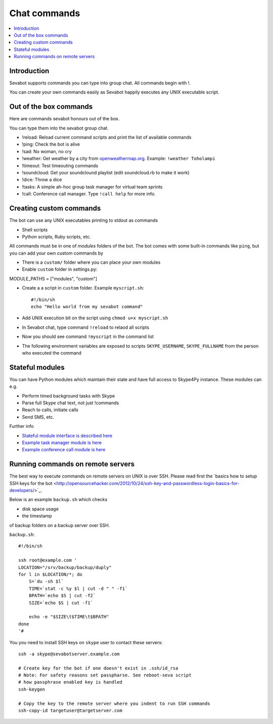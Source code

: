 ============================================================
Chat commands
============================================================

.. contents:: :local:

Introduction
===============

Sevabot supports commands you can type into group chat.
All commands begin with !.

You can create your own commands easily as Sevabot
happily executes any UNIX executable script.

Out of the box commands
==============================

Here are commands sevabot honours out of the box.

You can type them into the sevabot group chat.

* !reload: Reload current command scripts and print the list of available commands

* !ping: Check the bot is alive

* !sad: No woman, no cry

* !weather: Get weather by a city from `openweathermap.org <http://openweathermap.org/>`_. Example: ``!weather Toholampi``

* !timeout: Test timeouting commands

* !soundcloud: Get your soundclound playlist (edit soundcloud.rb to make it work)

* !dice: Throw a dice

* !tasks: A simple ah-hoc group task manager for virtual team sprints

* !call: Conference call manager. Type ``!call help`` for more info.

Creating custom commands
==============================

The bot can use any UNIX executables printing to stdout as commands

* Shell scripts

* Python scripts, Ruby scripts, etc.

All commands must be in one of *modules* folders of the bot. The bot comes with some built-in
commands like ``ping``, but you can add your own custom commands by

* There is a ``custom/`` folder where you can place your own modules

* Enable ``custom`` folder in settings.py::

MODULE_PATHS = ["modules", "custom"]

* Create a a script in ``custom`` folder. Example ``myscript.sh``::

    #!/bin/sh
    echo "Hello world from my sevabot command"

* Add UNIX execution bit on the script using ``chmod u+x myscript.sh``

* In Sevabot chat, type command  ``!reload`` to relaod all scripts

* Now you should see command ``!myscript`` in the command list

* The following environment variables are exposed to scripts ``SKYPE_USERNAME``, ``SKYPE_FULLNAME``
  from the person who executed the command

Stateful modules
============================================================

You can have Python modules which maintain their state and have
full access to Skype4Py instance. These modules can e.g.

* Perform timed background tasks with Skype

* Parse full Skype chat text, not just !commands

* Reach to calls, initiate calls

* Send SMS, etc.

Further info

- `Stateful module interface is described here <https://github.com/opensourcehacker/sevabot/blob/dev/sevabot/bot/stateful.py>`_

- `Example task manager module is here <https://github.com/opensourcehacker/sevabot/blob/dev/modules/tasks.py>`_

- `Example conference call module is here <https://github.com/opensourcehacker/sevabot/blob/dev/modules/call.py>`_


Running commands on remote servers
============================================================

The best way to execute commands on remote servers
on UNIX is over SSH.
Please read first the
`basics how to setup SSH keys for the bot <http://opensourcehacker.com/2012/10/24/ssh-key-and-passwordless-login-basics-for-developers/>´_.

Below is an example ``backup.sh`` which checks

* disk space usage

* the timestamp

of backup folders on a backup server over SSH.

``backup.sh``::

    #!/bin/sh

    ssh root@example.com '
    LOCATION="/srv/backup/backup/duply"
    for l in $LOCATION/*; do
        S=`du -sh $l`
        TIME=`stat -c %y $l | cut -d " " -f1`
        BPATH=`echo $S | cut -f2`
        SIZE=`echo $S | cut -f1`

        echo -e "$SIZE\t$TIME\t$BPATH"
    done
    '#


You you need to install SSH keys on ``skype`` user to contact these servers::

    ssh -a skype@sevabotserver.example.com

    # Create key for the bot if one doesn't exist in .ssh/id_rsa
    # Note: For safety reasons set passpharse. See reboot-seva script
    # how passphrase enabled key is handled
    ssh-keygen

    # Copy the key to the remote server where you indent to run SSH commands
    ssh-copy-id targetuser@targetserver.com






